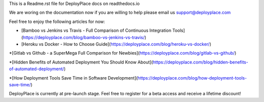 This is a Readme.rst file for DeployPlace docs on readthedocs.io

We are woring on the documentation now if you are willing to help please email us support@deployplace.com

Feel free to enjoy the following articles for now:

* [Bamboo vs Jenkins vs Travis - Full Comparison of Continuous Integration Tools](https://deployplace.com/blog/bamboo-vs-jenkins-vs-travis/)

* [Heroku vs Docker - How to Choose Guide](https://deployplace.com/blog/heroku-vs-docker/)

*[Gitlab vs Github - a SuperMega Full Comparison for Newbies](https://deployplace.com/blog/gitlab-vs-github/)

*[Hidden Benefits of Automated Deployment You Should Know About](https://deployplace.com/blog/hidden-benefits-of-automated-deployment/)

*[How Deployment Tools Save Time in Software Development](https://deployplace.com/blog/how-deployment-tools-save-time/)

DeployPlace is currently at pre-launch stage. Feel free to register for a beta access and receive a lifetime discount!

